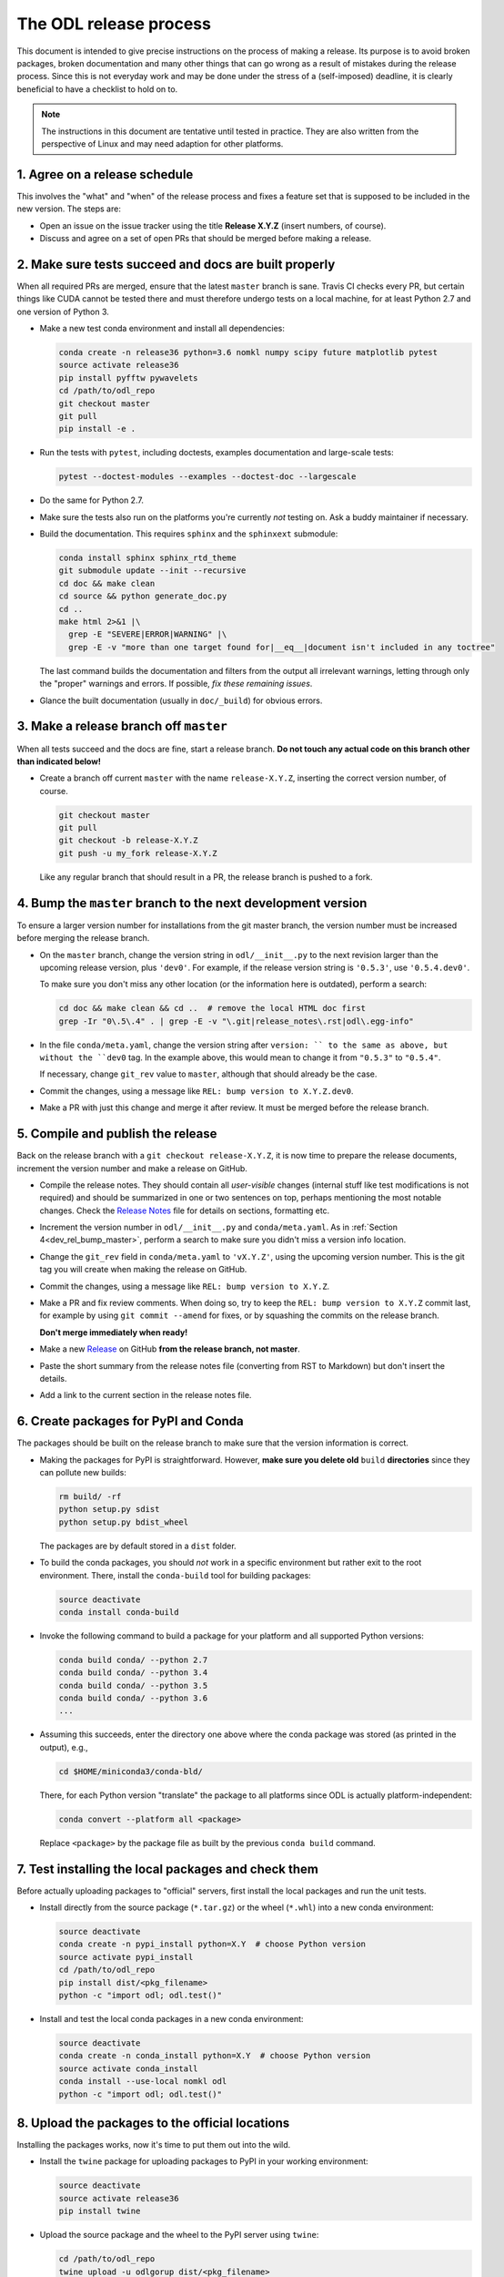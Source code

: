 .. _dev_release:

#######################
The ODL release process
#######################

This document is intended to give precise instructions on the process of making a release.
Its purpose is to avoid broken packages, broken documentation and many other things that can go wrong as a result of mistakes during the release process.
Since this is not everyday work and may be done under the stress of a (self-imposed) deadline, it is clearly beneficial to have a checklist to hold on to.

.. note::
    The instructions in this document are tentative until tested in practice.
    They are also written from the perspective of Linux and may need adaption for other platforms.


.. _dev_rel_release_schedule:
1. Agree on a release schedule
------------------------------
This involves the "what" and "when" of the release process and fixes a feature set that is supposed to be included in the new version.
The steps are:

- Open an issue on the issue tracker using the title **Release X.Y.Z** (insert numbers, of course).
- Discuss and agree on a set of open PRs that should be merged before making a release.


.. _dev_rel_master_ok:
2. Make sure tests succeed and docs are built properly
------------------------------------------------------
When all required PRs are merged, ensure that the latest ``master`` branch is sane. Travis CI checks every PR, but certain things like CUDA cannot be tested there and must therefore undergo tests on a local machine, for at least Python 2.7 and one version of Python 3.

- Make a new test conda environment and install all dependencies:

  .. code-block:: bash

    conda create -n release36 python=3.6 nomkl numpy scipy future matplotlib pytest
    source activate release36
    pip install pyfftw pywavelets
    cd /path/to/odl_repo
    git checkout master
    git pull
    pip install -e .

- Run the tests with ``pytest``, including doctests, examples documentation and large-scale tests:

  .. code-block:: bash

    pytest --doctest-modules --examples --doctest-doc --largescale

- Do the same for Python 2.7.
- Make sure the tests also run on the platforms you're currently *not* testing on.
  Ask a buddy maintainer if necessary.
- Build the documentation.
  This requires ``sphinx`` and the ``sphinxext`` submodule:

  .. code-block:: bash

    conda install sphinx sphinx_rtd_theme
    git submodule update --init --recursive
    cd doc && make clean
    cd source && python generate_doc.py
    cd ..
    make html 2>&1 |\
      grep -E "SEVERE|ERROR|WARNING" |\
      grep -E -v "more than one target found for|__eq__|document isn't included in any toctree"

  The last command builds the documentation and filters from the output all irrelevant warnings, letting through only the "proper" warnings and errors.
  If possible, *fix these remaining issues*.
- Glance the built documentation (usually in ``doc/_build``) for obvious errors.


.. _dev_rel_release_branch:
3. Make a release branch off ``master``
---------------------------------------
When all tests succeed and the docs are fine, start a release branch.
**Do not touch any actual code on this branch other than indicated below!**

- Create a branch off current ``master`` with the name ``release-X.Y.Z``, inserting the correct version number, of course.

  .. code-block:: bash

    git checkout master
    git pull
    git checkout -b release-X.Y.Z
    git push -u my_fork release-X.Y.Z

  Like any regular branch that should result in a PR, the release branch is pushed to a fork.


.. _dev_rel_bump_master:
4. Bump the ``master`` branch to the next development version
-------------------------------------------------------------
To ensure a larger version number for installations from the git master branch, the version number must be increased before merging the release branch.

- On the ``master`` branch, change the version string in ``odl/__init__.py`` to the next revision larger than the upcoming release version, plus ``'dev0'``.
  For example, if the release version string is ``'0.5.3'``, use ``'0.5.4.dev0'``.

  To make sure you don't miss any other location (or the information here is outdated), perform a search:

  .. code-block:: bash

    cd doc && make clean && cd ..  # remove the local HTML doc first
    grep -Ir "0\.5\.4" . | grep -E -v "\.git|release_notes\.rst|odl\.egg-info"

- In the file ``conda/meta.yaml``, change the version string after ``version: `` to the same as above, but without the ``dev0`` tag.
  In the example above, this would mean to change it from ``"0.5.3"`` to ``"0.5.4"``.

  If necessary, change ``git_rev`` value to ``master``, although that should already be the case.

- Commit the changes, using a message like ``REL: bump version to X.Y.Z.dev0``.
- Make a PR with just this change and merge it after review.
  It must be merged before the release branch.


.. _dev_rel_publish:
5. Compile and publish the release
----------------------------------
Back on the release branch with a ``git checkout release-X.Y.Z``, it is now time to prepare the release documents, increment the version number and make a release on GitHub.

- Compile the release notes.
  They should contain all *user-visible* changes (internal stuff like test modifications is not required) and should be summarized in one or two sentences on top, perhaps mentioning the most notable changes.
  Check the `Release Notes <https://github.com/odlgroup/odl/blob/master/doc/source/release_notes.rst>`_ file for details on sections, formatting etc.
- Increment the version number in ``odl/__init__.py`` and ``conda/meta.yaml``.
  As in :ref:`Section 4<dev_rel_bump_master>`, perform a search to make sure you didn't miss a version info location.
- Change the ``git_rev`` field in ``conda/meta.yaml`` to ``'vX.Y.Z'``, using the upcoming version number.
  This is the git tag you will create when making the release on GitHub.
- Commit the changes, using a message like ``REL: bump version to X.Y.Z``.
- Make a PR and fix review comments.
  When doing so, try to keep the ``REL: bump version to X.Y.Z`` commit last, for example by using ``git commit --amend`` for fixes, or by squashing the commits on the release branch.

  **Don't merge immediately when ready!**

- Make a new `Release <https://github.com/odlgroup/odl/releases>`_ on GitHub **from the release branch, not master**.
- Paste the short summary from the release notes file (converting from RST to Markdown) but don't insert the details.
- Add a link to the current section in the release notes file.


.. _dev_rel_create_pkgs:
6. Create packages for PyPI and Conda
-------------------------------------
The packages should be built on the release branch to make sure that the version information is correct.

- Making the packages for PyPI is straightforward.
  However, **make sure you delete old** ``build`` **directories** since they can pollute new builds:

  .. code-block:: bash

    rm build/ -rf
    python setup.py sdist
    python setup.py bdist_wheel

  The packages are by default stored in a ``dist`` folder.

- To build the conda packages, you should *not* work in a specific environment but rather exit to the root environment.
  There, install the ``conda-build`` tool for building packages:

  .. code-block:: bash

    source deactivate
    conda install conda-build

- Invoke the following command to build a package for your platform and all supported Python versions:

  .. code-block:: bash

    conda build conda/ --python 2.7
    conda build conda/ --python 3.4
    conda build conda/ --python 3.5
    conda build conda/ --python 3.6
    ...

- Assuming this succeeds, enter the directory one above where the conda package was stored (as printed in the output), e.g.,

  .. code-block:: bash

    cd $HOME/miniconda3/conda-bld/

  There, for each Python version "translate" the package to all platforms since ODL is actually platform-independent:

  .. code-block:: bash

    conda convert --platform all <package>

  Replace ``<package>`` by the package file as built by the previous ``conda build`` command.


.. _dev_rel_test_pkgs:
7. Test installing the local packages and check them
----------------------------------------------------
Before actually uploading packages to "official" servers, first install the local packages and run the unit tests.

- Install directly from the source package (``*.tar.gz``) or the wheel (``*.whl``) into a new conda environment:

  .. code-block:: bash

    source deactivate
    conda create -n pypi_install python=X.Y  # choose Python version
    source activate pypi_install
    cd /path/to/odl_repo
    pip install dist/<pkg_filename>
    python -c "import odl; odl.test()"

- Install and test the local conda packages in a new conda environment:

  .. code-block:: bash

    source deactivate
    conda create -n conda_install python=X.Y  # choose Python version
    source activate conda_install
    conda install --use-local nomkl odl
    python -c "import odl; odl.test()"


.. _dev_rel_upload_pkgs:
8. Upload the packages to the official locations
------------------------------------------------
Installing the packages works, now it's time to put them out into the wild.

- Install the ``twine`` package for uploading packages to PyPI in your working environment:

  .. code-block:: bash

    source deactivate
    source activate release36
    pip install twine

- Upload the source package and the wheel to the PyPI server using ``twine``:

  .. code-block:: bash

    cd /path/to/odl_repo
    twine upload -u odlgorup dist/<pkg_filename>

  This requires the access credentials for the ``odlgroup`` user on PyPI.
- Upload the conda packages to the ``odlgroup`` channel in the Anaconda cloud.
  The upload requires the ``anaconda-client`` package:

  .. code-block:: bash

    conda install anaconda-client
    cd $HOME/miniconda3/conda-bld
    anaconda upload -u odlgroup `find . -name "odl-X.Y.Z*"`

  For this step, you need the access credentials for the ``odlgroup`` user on the Anaconda server.


.. _dev_rel_merge_release_pr:
9. Merge the release branch
---------------------------
Now the release branch can finally be merged.
The sole purpose of this step is to update the release notes on ``master`` and potentially get the last minute changes.

- The release branch will have conflicts with ``master`` since both have modified the version information.
  Resolve them in favor of the changes made on ``master``.
  In particular, make sure that the changes in :ref:`Section 4<dev_rel_bump_master>` stay intact.
- Merge the PR for the release.

Done!
-----
Time to clean up, i.e., remove temporary conda environments, run ``conda build purge``, remove files in ``dist`` and ``build`` generated for the PyPI packages, etc.
